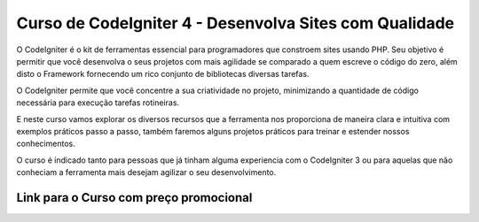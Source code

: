 ###################
Curso de CodeIgniter 4 - Desenvolva Sites com Qualidade
###################

O CodeIgniter é o kit de ferramentas essencial para programadores que constroem sites usando PHP. Seu objetivo é permitir que você desenvolva o seus projetos com mais agilidade se comparado a quem escreve o código do zero, além disto o Framework fornecendo um rico conjunto de bibliotecas diversas tarefas.

O CodeIgniter permite que você concentre a sua criatividade no projeto, minimizando a quantidade de código necessária para execução tarefas rotineiras.

E neste curso vamos explorar os diversos recursos que a ferramenta nos proporciona de maneira clara e intuitiva com exemplos práticos passo a passo, também faremos alguns projetos práticos para treinar e estender nossos conhecimentos.

O curso é indicado tanto para pessoas que já tinham alguma experiencia com o CodeIgniter 3 ou para aquelas que não conheciam a ferramenta mais desejam agilizar o seu desenvolvimento.


*******************
Link para o Curso com preço promocional
*******************

